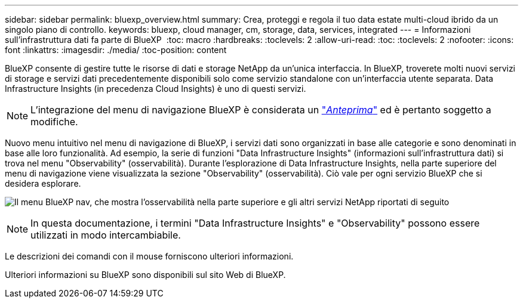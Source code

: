 ---
sidebar: sidebar 
permalink: bluexp_overview.html 
summary: Crea, proteggi e regola il tuo data estate multi-cloud ibrido da un singolo piano di controllo. 
keywords: bluexp, cloud manager, cm, storage, data, services, integrated 
---
= Informazioni sull'infrastruttura dati fa parte di BlueXP 
:toc: macro
:hardbreaks:
:toclevels: 2
:allow-uri-read: 
:toc: 
:toclevels: 2
:nofooter: 
:icons: font
:linkattrs: 
:imagesdir: ./media/
:toc-position: content


[role="lead"]
BlueXP consente di gestire tutte le risorse di dati e storage NetApp da un'unica interfaccia. In BlueXP, troverete molti nuovi servizi di storage e servizi dati precedentemente disponibili solo come servizio standalone con un'interfaccia utente separata. Data Infrastructure Insights (in precedenza Cloud Insights) è uno di questi servizi.


NOTE: L'integrazione del menu di navigazione BlueXP è considerata un link:concept_preview_features.html["_Anteprima_"] ed è pertanto soggetto a modifiche.

Nuovo menu intuitivo nel menu di navigazione di BlueXP, i servizi dati sono organizzati in base alle categorie e sono denominati in base alle loro funzionalità. Ad esempio, la serie di funzioni "Data Infrastructure Insights" (informazioni sull'infrastruttura dati) si trova nel menu "Observability" (osservabilità). Durante l'esplorazione di Data Infrastructure Insights, nella parte superiore del menu di navigazione viene visualizzata la sezione "Observability" (osservabilità). Ciò vale per ogni servizio BlueXP che si desidera esplorare.

image:BlueXP_Nav_Menu.png["Il menu BlueXP nav, che mostra l'osservabilità nella parte superiore e gli altri servizi NetApp riportati di seguito"]


NOTE: In questa documentazione, i termini "Data Infrastructure Insights" e "Observability" possono essere utilizzati in modo intercambiabile.

Le descrizioni dei comandi con il mouse forniscono ulteriori informazioni.

Ulteriori informazioni su BlueXP sono disponibili sul sito Web di BlueXP.
